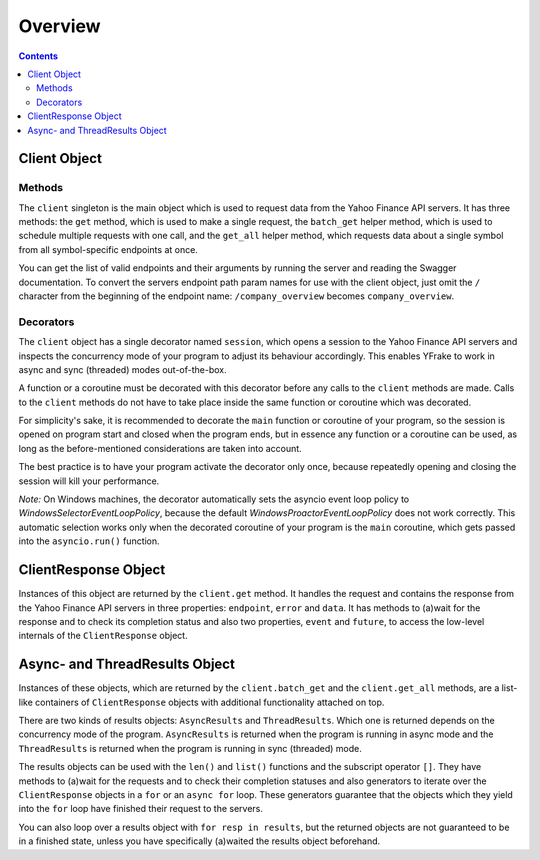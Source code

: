 Overview
========


.. contents:: Contents

.. raw:: html

   <br />
   <hr>


Client Object
-------------

Methods
+++++++

The ``client`` singleton is the main object which is used to request data from the Yahoo Finance API servers.
It has three methods: the ``get`` method, which is used to make a single request, the ``batch_get`` helper method,
which is used to schedule multiple requests with one call, and the ``get_all`` helper method, which requests data
about a single symbol from all symbol-specific endpoints at once.

You can get the list of valid endpoints and their arguments by running the server and reading the Swagger documentation.
To convert the servers endpoint path param names for use with the client object, just omit the ``/`` character from the
beginning of the endpoint name: ``/company_overview`` becomes ``company_overview``.


Decorators
++++++++++

The ``client`` object has a single decorator named ``session``, which opens a session to the Yahoo Finance API servers and
inspects the concurrency mode of your program to adjust its behaviour accordingly.
This enables YFrake to work in async and sync (threaded) modes out-of-the-box.

A function or a coroutine must be decorated with this decorator before any calls to the ``client`` methods are made.
Calls to the ``client`` methods do not have to take place inside the same function or coroutine which was decorated.

For simplicity's sake, it is recommended to decorate the ``main`` function or coroutine of your program,
so the session is opened on program start and closed when the program ends, but in essence any function
or a coroutine can be used, as long as the before-mentioned considerations are taken into account.

The best practice is to have your program activate the decorator only once, because repeatedly opening and closing the session will kill your performance.

*Note:* On Windows machines, the decorator automatically sets the asyncio event loop policy to
*WindowsSelectorEventLoopPolicy*, because the default *WindowsProactorEventLoopPolicy* does not work correctly.
This automatic selection works only when the decorated coroutine of your program is the ``main`` coroutine,
which gets passed into the ``asyncio.run()`` function.


.. raw:: html

   <br />
   <hr>


ClientResponse Object
---------------------

Instances of this object are returned by the ``client.get`` method.
It handles the request and contains the response from the Yahoo Finance API servers
in three properties: ``endpoint``, ``error`` and ``data``.
It has methods to (a)wait for the response and to check its completion status and also
two properties, ``event`` and ``future``, to access the low-level internals of the ``ClientResponse`` object.


.. raw:: html

   <br />
   <hr>


Async- and ThreadResults Object
-------------------------------

Instances of these objects, which are returned by the ``client.batch_get`` and the ``client.get_all`` methods,
are a list-like containers of ``ClientResponse`` objects with additional functionality attached on top.

There are two kinds of results objects: ``AsyncResults`` and ``ThreadResults``. Which one is returned depends
on the concurrency mode of the program. ``AsyncResults`` is returned when the program is running in
async mode and the ``ThreadResults`` is returned when the program is running in sync (threaded) mode.

The results objects can be used with the ``len()`` and ``list()`` functions and the subscript operator ``[]``.
They have methods to (a)wait for the requests and to check their completion statuses and also
generators to iterate over the ``ClientResponse`` objects in a ``for`` or an ``async for`` loop.
These generators guarantee that the objects which they yield into the ``for`` loop have finished their request to the servers.

You can also loop over a results object with ``for resp in results``, but the returned objects are not guaranteed to be in a finished state,
unless you have specifically (a)waited the results object beforehand.
